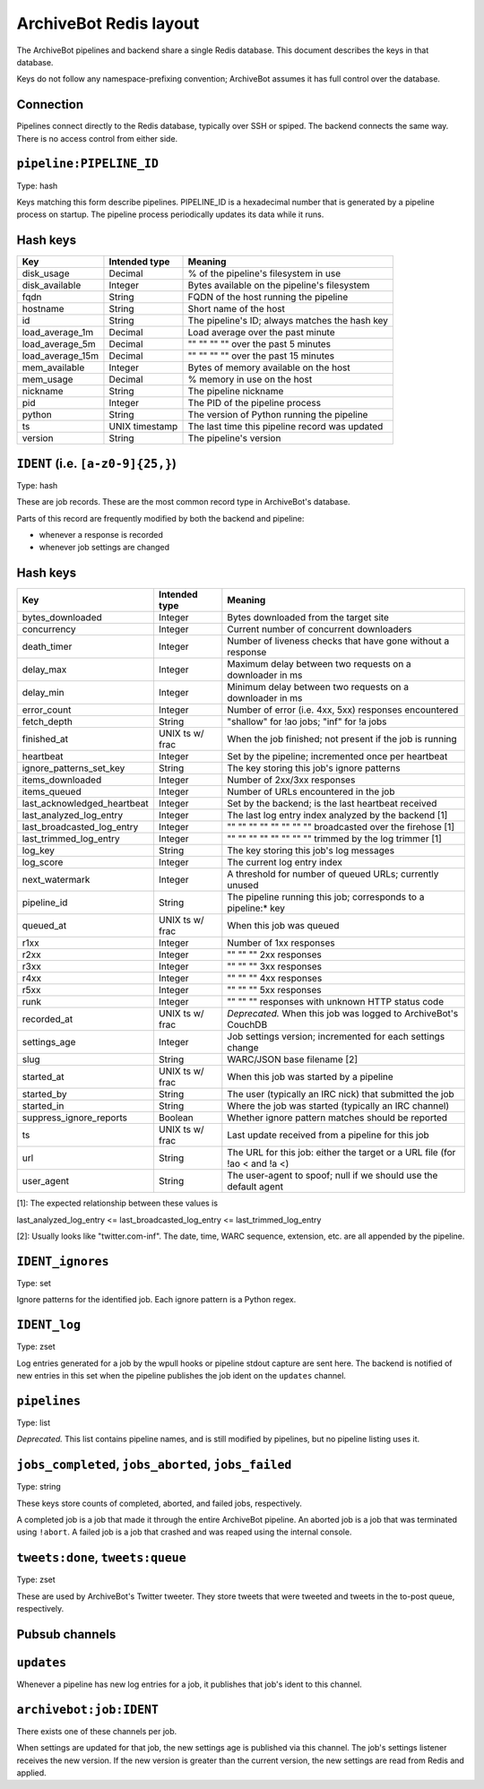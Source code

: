 =======================
ArchiveBot Redis layout
=======================

The ArchiveBot pipelines and backend share a single Redis database.  This
document describes the keys in that database.

Keys do not follow any namespace-prefixing convention; ArchiveBot assumes it
has full control over the database.


Connection
==========

Pipelines connect directly to the Redis database, typically over SSH or spiped.
The backend connects the same way.  There is no access control from either
side.

``pipeline:PIPELINE_ID``
========================

Type: hash

Keys matching this form describe pipelines.  PIPELINE_ID is a hexadecimal
number that is generated by a pipeline process on startup.  The pipeline
process periodically updates its data while it runs.

Hash keys
=========

=================   =============== ============================================
Key                 Intended type   Meaning
=================   =============== ============================================
disk_usage          Decimal         % of the pipeline's filesystem in use
disk_available      Integer         Bytes available on the pipeline's filesystem
fqdn                String          FQDN of the host running the pipeline
hostname            String          Short name of the host
id                  String          The pipeline's ID; always matches the hash key
load_average_1m     Decimal         Load average over the past minute
load_average_5m     Decimal         "" "" "" ""  over the past 5 minutes
load_average_15m    Decimal         "" "" "" ""  over the past 15 minutes
mem_available       Integer         Bytes of memory available on the host
mem_usage           Decimal         % memory in use on the host
nickname            String          The pipeline nickname
pid                 Integer         The PID of the pipeline process
python              String          The version of Python running the pipeline
ts                  UNIX timestamp  The last time this pipeline record was updated
version             String          The pipeline's version
=================   =============== ============================================


``IDENT`` (i.e. ``[a-z0-9]{25,}``)
==================================

Type: hash

These are job records.  These are the most common record type in ArchiveBot's
database.

Parts of this record are frequently modified by both the backend and pipeline:

* whenever a response is recorded
* whenever job settings are changed

Hash keys
=========

===========================   ===============   ===========================================================
Key                           Intended type     Meaning
===========================   ===============   ===========================================================
bytes_downloaded              Integer           Bytes downloaded from the target site
concurrency                   Integer           Current number of concurrent downloaders
death_timer                   Integer           Number of liveness checks that have gone without a response
delay_max                     Integer           Maximum delay between two requests on a downloader in ms
delay_min                     Integer           Minimum delay between two requests on a downloader in ms
error_count                   Integer           Number of error (i.e. 4xx, 5xx) responses encountered
fetch_depth                   String            "shallow" for !ao jobs; "inf" for !a jobs
finished_at                   UNIX ts w/ frac   When the job finished; not present if the job is running
heartbeat                     Integer           Set by the pipeline; incremented once per heartbeat
ignore_patterns_set_key       String            The key storing this job's ignore patterns
items_downloaded              Integer           Number of 2xx/3xx responses
items_queued                  Integer           Number of URLs encountered in the job
last_acknowledged_heartbeat   Integer           Set by the backend; is the last heartbeat received
last_analyzed_log_entry       Integer           The last log entry index analyzed by the backend [1]
last_broadcasted_log_entry    Integer           "" "" "" "" "" "" "" ""  broadcasted over the firehose [1]
last_trimmed_log_entry        Integer           "" "" "" "" "" "" "" ""  trimmed by the log trimmer [1]
log_key                       String            The key storing this job's log messages
log_score                     Integer           The current log entry index
next_watermark                Integer           A threshold for number of queued URLs; currently unused
pipeline_id                   String            The pipeline running this job; corresponds to a pipeline:* key
queued_at                     UNIX ts w/ frac   When this job was queued
r1xx                          Integer           Number of 1xx responses
r2xx                          Integer           "" "" ""  2xx responses
r3xx                          Integer           "" "" ""  3xx responses 
r4xx                          Integer           "" "" ""  4xx responses  
r5xx                          Integer           "" "" ""  5xx responses
runk                          Integer           "" "" ""  responses with unknown HTTP status code
recorded_at                   UNIX ts w/ frac   *Deprecated.* When this job was logged to ArchiveBot's CouchDB
settings_age                  Integer           Job settings version; incremented for each settings change
slug                          String            WARC/JSON base filename [2]
started_at                    UNIX ts w/ frac   When this job was started by a pipeline
started_by                    String            The user (typically an IRC nick) that submitted the job
started_in                    String            Where the job was started (typically an IRC channel)
suppress_ignore_reports       Boolean           Whether ignore pattern matches should be reported
ts                            UNIX ts w/ frac   Last update received from a pipeline for this job
url                           String            The URL for this job: either the target or a URL file (for !ao < and !a <)
user_agent                    String            The user-agent to spoof; null if we should use the default agent
===========================   ===============   ===========================================================

[1]: The expected relationship between these values is

last_analyzed_log_entry <= last_broadcasted_log_entry <= last_trimmed_log_entry

[2]: Usually looks like "twitter.com-inf".  The date, time, WARC sequence,
extension, etc. are all appended by the pipeline.


``IDENT_ignores``
=================

Type: set

Ignore patterns for the identified job.  Each ignore pattern is a Python regex.


``IDENT_log``
=============

Type: zset

Log entries generated for a job by the wpull hooks or pipeline stdout capture
are sent here.  The backend is notified of new entries in this set when the
pipeline publishes the job ident on the ``updates`` channel.


``pipelines``
=============

Type: list

*Deprecated.*  This list contains pipeline names, and is still modified by
pipelines, but no pipeline listing uses it.


``jobs_completed``, ``jobs_aborted``, ``jobs_failed``
=====================================================

Type: string

These keys store counts of completed, aborted, and failed jobs, respectively.

A completed job is a job that made it through the entire ArchiveBot pipeline.
An aborted job is a job that was terminated using ``!abort``.
A failed job is a job that crashed and was reaped using the internal console.


``tweets:done``, ``tweets:queue``
=================================

Type: zset

These are used by ArchiveBot's Twitter tweeter.  They store tweets that were
tweeted and tweets in the to-post queue, respectively.


Pubsub channels
===============

``updates``
===========

Whenever a pipeline has new log entries for a job, it publishes that job's
ident to this channel.


``archivebot:job:IDENT`` 
========================

There exists one of these channels per job.

When settings are updated for that job, the new settings age is published via
this channel.  The job's settings listener receives the new version.  If the
new version is greater than the current version, the new settings are read from
Redis and applied.
